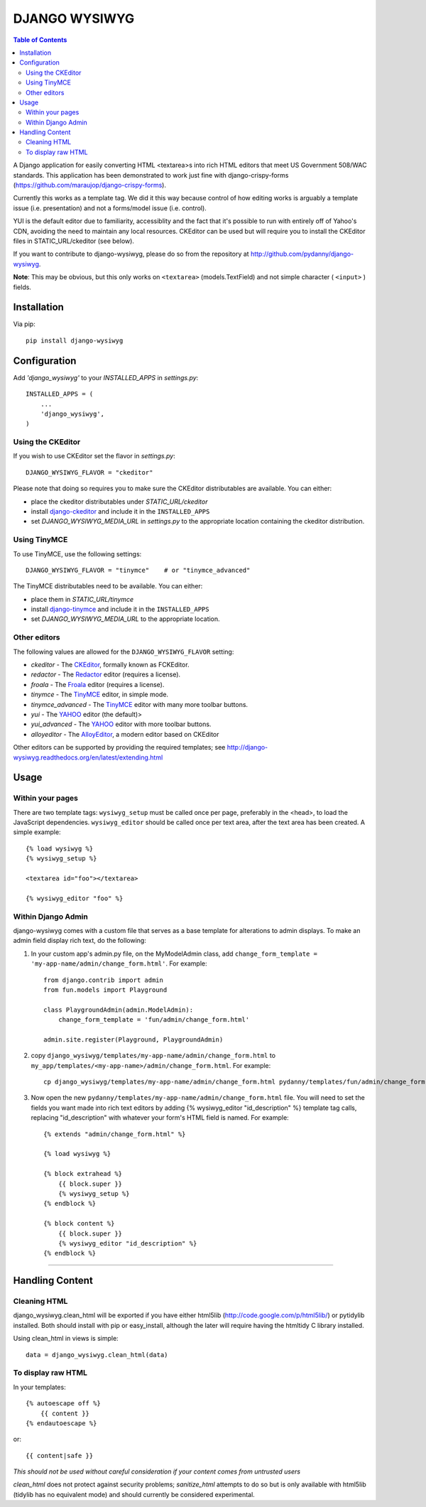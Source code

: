 DJANGO WYSIWYG
==================

.. contents:: Table of Contents

A Django application for easily converting HTML <textarea>s into rich HTML
editors that meet US Government 508/WAC standards. This application has been
demonstrated to work just fine with django-crispy-forms
(https://github.com/maraujop/django-crispy-forms).

Currently this works as a template tag. We did it this way because control of
how editing works is arguably a template issue (i.e. presentation) and not a
forms/model issue (i.e. control).

YUI is the default editor due to familiarity, accessiblity and the fact that
it's possible to run with entirely off of Yahoo's CDN, avoiding the need to
maintain any local resources. CKEditor can be used but will require you to
install the CKEditor files in STATIC_URL/ckeditor (see below).

If you want to contribute to django-wysiwyg, please do so from the repository
at http://github.com/pydanny/django-wysiwyg.

**Note**: This may be obvious, but this only works on ``<textarea>`` (models.TextField) and not simple character ( ``<input>`` ) fields.

Installation
~~~~~~~~~~~~~~~~

Via pip::

  pip install django-wysiwyg

Configuration
~~~~~~~~~~~~~~

Add `'django_wysiwyg'` to your `INSTALLED_APPS` in `settings.py`::

    INSTALLED_APPS = (
        ...
        'django_wysiwyg',
    )

Using the CKEditor
------------------

If you wish to use CKEditor set the flavor in `settings.py`::

    DJANGO_WYSIWYG_FLAVOR = "ckeditor"

Please note that doing so requires you to make sure the CKEditor distributables are available.
You can either:

* place the ckeditor distributables under `STATIC_URL/ckeditor`
* install django-ckeditor_ and include it in the ``INSTALLED_APPS``
* set `DJANGO_WYSIWYG_MEDIA_URL` in `settings.py` to the appropriate location containing the ckeditor distribution.

Using TinyMCE
-------------

To use TinyMCE, use the following settings::

    DJANGO_WYSIWYG_FLAVOR = "tinymce"    # or "tinymce_advanced"

The TinyMCE distributables need to be available. You can either:

* place them in `STATIC_URL/tinymce`
* install django-tinymce_ and include it in the ``INSTALLED_APPS``
* set `DJANGO_WYSIWYG_MEDIA_URL` to the appropriate location.

Other editors
-------------

The following values are allowed for the ``DJANGO_WYSIWYG_FLAVOR`` setting:

* *ckeditor*         - The CKEditor_, formally known as FCKEditor.
* *redactor*         - The Redactor_ editor (requires a license).
* *froala*           - The Froala_ editor (requires a license).
* *tinymce*          - The TinyMCE_ editor, in simple mode.
* *tinymce_advanced* - The TinyMCE_ editor with many more toolbar buttons.
* *yui*              - The YAHOO_ editor (the default)>
* *yui_advanced*     - The YAHOO_ editor with more toolbar buttons.
* *alloyeditor*      - The AlloyEditor_, a modern editor based on CKEditor

Other editors can be supported by providing the required templates;
see http://django-wysiwyg.readthedocs.org/en/latest/extending.html

Usage
~~~~~~

Within your pages
-----------------

There are two template tags: ``wysiwyg_setup`` must be called once per page,
preferably in the <head>, to load the JavaScript dependencies.
``wysiwyg_editor`` should be called once per text area, after the text area has
been created. A simple example::

    {% load wysiwyg %}
    {% wysiwyg_setup %}

    <textarea id="foo"></textarea>

    {% wysiwyg_editor "foo" %}

Within Django Admin
-------------------

django-wysiwyg comes with a custom file that serves as a base template for
alterations to admin displays. To make an admin field display rich text, do
the following:

#. In your custom app's admin.py file, on the MyModelAdmin class, add
   ``change_form_template = 'my-app-name/admin/change_form.html'``. For example::

    from django.contrib import admin
    from fun.models import Playground

    class PlaygroundAdmin(admin.ModelAdmin):
        change_form_template = 'fun/admin/change_form.html'

    admin.site.register(Playground, PlaygroundAdmin)

#. copy ``django_wysiwyg/templates/my-app-name/admin/change_form.html`` to  ``my_app/templates/<my-app-name>/admin/change_form.html``. For example::

    cp django_wysiwyg/templates/my-app-name/admin/change_form.html pydanny/templates/fun/admin/change_form.html

#. Now open the new ``pydanny/templates/my-app-name/admin/change_form.html`` file. You
   will need to set the fields you want made into rich text editors by adding
   {% wysiwyg_editor "id_description" %} template tag calls, replacing
   "id_description" with whatever your form's HTML field is named. For
   example::

    {% extends "admin/change_form.html" %}

    {% load wysiwyg %}

    {% block extrahead %}
        {{ block.super }}
        {% wysiwyg_setup %}
    {% endblock %}

    {% block content %}
        {{ block.super }}
        {% wysiwyg_editor "id_description" %}
    {% endblock %}

----

Handling Content
~~~~~~~~~~~~~~~~

Cleaning HTML
-------------

django_wysiwyg.clean_html will be exported if you have either html5lib
(http://code.google.com/p/html5lib/) or pytidylib installed. Both should
install with pip or easy_install, although the later will require having the
htmltidy C library installed.

Using clean_html in views is simple::

    data = django_wysiwyg.clean_html(data)

To display raw HTML
-------------------

In your templates::

    {% autoescape off %}
        {{ content }}
    {% endautoescape %}

or::

    {{ content|safe }}

*This should not be used without careful consideration if your content comes
from untrusted users*

`clean_html` does not protect against security problems; `sanitize_html`
attempts to do so but is only available with html5lib (tidylib has no
equivalent mode) and should currently be considered experimental.

.. _CKEditor: http://ckeditor.com/
.. _Redactor: http://redactorjs.com/
.. _Froala: http://editor.froala.com/
.. _TinyMCE: http://www.tinymce.com/
.. _YAHOO: http://developer.yahoo.com/yui/editor/
.. _AlloyEditor: http://alloyeditor.com/
.. _django-ckeditor: https://github.com/django-ckeditor/django-ckeditor
.. _django-tinymce: https://github.com/aljosa/django-tinymce
